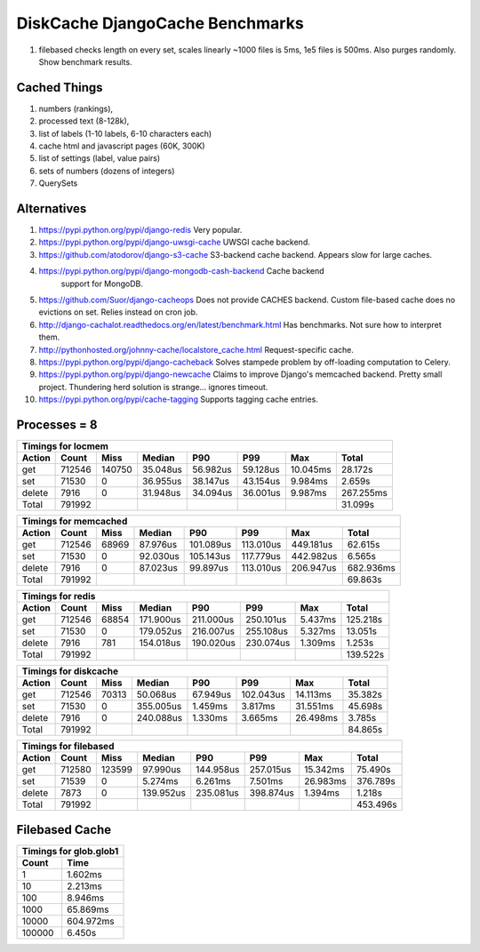 DiskCache DjangoCache Benchmarks
================================

1. filebased checks length on every set, scales linearly
   ~1000 files is 5ms, 1e5 files is 500ms.
   Also purges randomly.
   Show benchmark results.

Cached Things
-------------

1. numbers (rankings),
2. processed text (8-128k),
3. list of labels (1-10 labels, 6-10 characters each)
4. cache html and javascript pages (60K, 300K)
5. list of settings (label, value pairs)
6. sets of numbers (dozens of integers)
7. QuerySets

Alternatives
------------

1. https://pypi.python.org/pypi/django-redis Very popular.
2. https://pypi.python.org/pypi/django-uwsgi-cache UWSGI cache backend.
3. https://github.com/atodorov/django-s3-cache S3-backend cache
   backend. Appears slow for large caches.
4. https://pypi.python.org/pypi/django-mongodb-cash-backend Cache backend
    support for MongoDB.
5. https://github.com/Suor/django-cacheops Does not provide CACHES
   backend. Custom file-based cache does no evictions on set. Relies instead on
   cron job.
6. http://django-cachalot.readthedocs.org/en/latest/benchmark.html Has
   benchmarks. Not sure how to interpret them.
7. http://pythonhosted.org/johnny-cache/localstore_cache.html Request-specific
   cache.
8. https://pypi.python.org/pypi/django-cacheback Solves stampede problem by
   off-loading computation to Celery.
9. https://pypi.python.org/pypi/django-newcache Claims to improve Django's
   memcached backend. Pretty small project. Thundering herd solution is
   strange... ignores timeout.
10. https://pypi.python.org/pypi/cache-tagging Supports tagging cache entries.

Processes = 8
-------------

.. image:: _static/djangocache-get.png

.. image:: _static/djangocache-set.png

.. image:: _static/djangocache-delete.png


========= ========= ========= ========= ========= ========= ========= =========
Timings for locmem
-------------------------------------------------------------------------------
   Action     Count      Miss    Median       P90       P99       Max     Total
========= ========= ========= ========= ========= ========= ========= =========
      get    712546    140750  35.048us  56.982us  59.128us  10.045ms  28.172s
      set     71530         0  36.955us  38.147us  43.154us   9.984ms   2.659s
   delete      7916         0  31.948us  34.094us  36.001us   9.987ms 267.255ms
    Total    791992                                                    31.099s
========= ========= ========= ========= ========= ========= ========= =========


========= ========= ========= ========= ========= ========= ========= =========
Timings for memcached
-------------------------------------------------------------------------------
   Action     Count      Miss    Median       P90       P99       Max     Total
========= ========= ========= ========= ========= ========= ========= =========
      get    712546     68969  87.976us 101.089us 113.010us 449.181us  62.615s
      set     71530         0  92.030us 105.143us 117.779us 442.982us   6.565s
   delete      7916         0  87.023us  99.897us 113.010us 206.947us 682.936ms
    Total    791992                                                    69.863s
========= ========= ========= ========= ========= ========= ========= =========


========= ========= ========= ========= ========= ========= ========= =========
Timings for redis
-------------------------------------------------------------------------------
   Action     Count      Miss    Median       P90       P99       Max     Total
========= ========= ========= ========= ========= ========= ========= =========
      get    712546     68854 171.900us 211.000us 250.101us   5.437ms 125.218s
      set     71530         0 179.052us 216.007us 255.108us   5.327ms  13.051s
   delete      7916       781 154.018us 190.020us 230.074us   1.309ms   1.253s
    Total    791992                                                   139.522s
========= ========= ========= ========= ========= ========= ========= =========


========= ========= ========= ========= ========= ========= ========= =========
Timings for diskcache
-------------------------------------------------------------------------------
   Action     Count      Miss    Median       P90       P99       Max     Total
========= ========= ========= ========= ========= ========= ========= =========
      get    712546     70313  50.068us  67.949us 102.043us  14.113ms  35.382s
      set     71530         0 355.005us   1.459ms   3.817ms  31.551ms  45.698s
   delete      7916         0 240.088us   1.330ms   3.665ms  26.498ms   3.785s
    Total    791992                                                    84.865s
========= ========= ========= ========= ========= ========= ========= =========


========= ========= ========= ========= ========= ========= ========= =========
Timings for filebased
-------------------------------------------------------------------------------
   Action     Count      Miss    Median       P90       P99       Max     Total
========= ========= ========= ========= ========= ========= ========= =========
      get    712580    123599  97.990us 144.958us 257.015us  15.342ms  75.490s
      set     71539         0   5.274ms   6.261ms   7.501ms  26.983ms 376.789s
   delete      7873         0 139.952us 235.081us 398.874us   1.394ms   1.218s
    Total    791992                                                   453.496s
========= ========= ========= ========= ========= ========= ========= =========


Filebased Cache
---------------

============ ============
Timings for glob.glob1
-------------------------
       Count         Time
============ ============
           1      1.602ms
          10      2.213ms
         100      8.946ms
        1000     65.869ms
       10000    604.972ms
      100000      6.450s
============ ============
